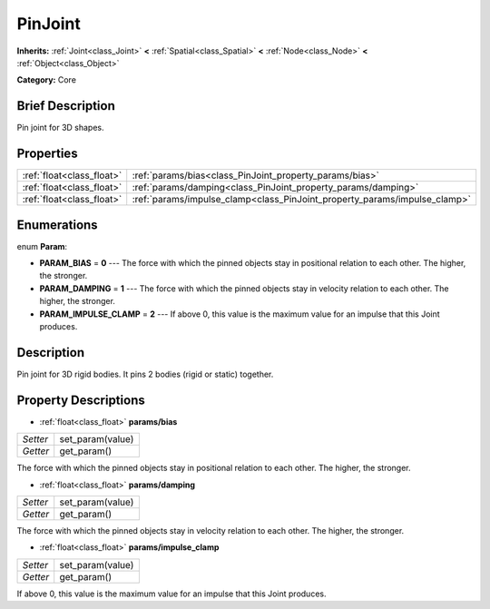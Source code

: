 .. Generated automatically by doc/tools/makerst.py in Godot's source tree.
.. DO NOT EDIT THIS FILE, but the PinJoint.xml source instead.
.. The source is found in doc/classes or modules/<name>/doc_classes.

.. _class_PinJoint:

PinJoint
========

**Inherits:** :ref:`Joint<class_Joint>` **<** :ref:`Spatial<class_Spatial>` **<** :ref:`Node<class_Node>` **<** :ref:`Object<class_Object>`

**Category:** Core

Brief Description
-----------------

Pin joint for 3D shapes.

Properties
----------

+---------------------------+---------------------------------------------------------------------------+
| :ref:`float<class_float>` | :ref:`params/bias<class_PinJoint_property_params/bias>`                   |
+---------------------------+---------------------------------------------------------------------------+
| :ref:`float<class_float>` | :ref:`params/damping<class_PinJoint_property_params/damping>`             |
+---------------------------+---------------------------------------------------------------------------+
| :ref:`float<class_float>` | :ref:`params/impulse_clamp<class_PinJoint_property_params/impulse_clamp>` |
+---------------------------+---------------------------------------------------------------------------+

Enumerations
------------

.. _enum_PinJoint_Param:

.. _class_PinJoint_constant_PARAM_BIAS:

.. _class_PinJoint_constant_PARAM_DAMPING:

.. _class_PinJoint_constant_PARAM_IMPULSE_CLAMP:

enum **Param**:

- **PARAM_BIAS** = **0** --- The force with which the pinned objects stay in positional relation to each other. The higher, the stronger.

- **PARAM_DAMPING** = **1** --- The force with which the pinned objects stay in velocity relation to each other. The higher, the stronger.

- **PARAM_IMPULSE_CLAMP** = **2** --- If above 0, this value is the maximum value for an impulse that this Joint produces.

Description
-----------

Pin joint for 3D rigid bodies. It pins 2 bodies (rigid or static) together.

Property Descriptions
---------------------

.. _class_PinJoint_property_params/bias:

- :ref:`float<class_float>` **params/bias**

+----------+------------------+
| *Setter* | set_param(value) |
+----------+------------------+
| *Getter* | get_param()      |
+----------+------------------+

The force with which the pinned objects stay in positional relation to each other. The higher, the stronger.

.. _class_PinJoint_property_params/damping:

- :ref:`float<class_float>` **params/damping**

+----------+------------------+
| *Setter* | set_param(value) |
+----------+------------------+
| *Getter* | get_param()      |
+----------+------------------+

The force with which the pinned objects stay in velocity relation to each other. The higher, the stronger.

.. _class_PinJoint_property_params/impulse_clamp:

- :ref:`float<class_float>` **params/impulse_clamp**

+----------+------------------+
| *Setter* | set_param(value) |
+----------+------------------+
| *Getter* | get_param()      |
+----------+------------------+

If above 0, this value is the maximum value for an impulse that this Joint produces.

